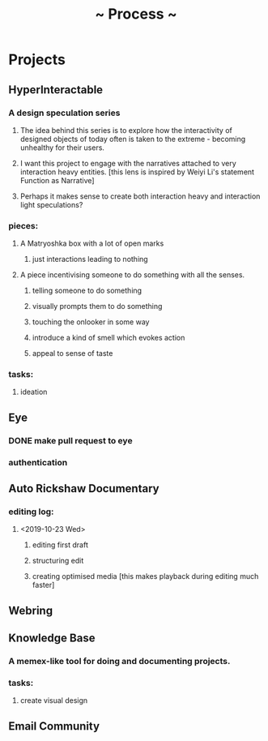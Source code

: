 #+TITLE: ~ Process ~

* Projects
** HyperInteractable
*** A design speculation series
**** The idea behind this series is to explore how the interactivity of designed objects of today often is taken to the extreme - becoming unhealthy for their users. 
**** I want this project to engage with the narratives attached to very interaction heavy entities. [this lens is inspired by Weiyi Li's statement Function as Narrative]
**** Perhaps it makes sense to create both interaction heavy and interaction light speculations?
*** pieces:
**** A Matryoshka box with a lot of open marks
***** just interactions leading to nothing
**** A piece incentivising someone to do something with all the senses.
***** telling someone to do something
***** visually prompts them to do something
***** touching the onlooker in some way
***** introduce a kind of smell which evokes action
***** appeal to sense of taste
*** tasks:
**** ideation
      :LOGBOOK:
      CLOCK: [2019-10-22 Tue 22:19]--[2019-10-22 Tue 22:25] =>  0:06
      :END:
** Eye
*** DONE make pull request to eye
    :LOGBOOK:
    CLOCK: [2019-09-21 Sat 17:11]--[2019-09-21 Sat 18:24] =>  1:13
    CLOCK: [2019-09-21 Sat 16:26]--[2019-09-21 Sat 16:58] =>  0:32
    :END:
*** authentication
    :LOGBOOK:
     CLOCK: [2019-09-29 Sun 18:17]--[2019-09-29 Sun 19:35] =>  1:18
     CLOCK: [2019-09-27 Fri 10:46]--[2019-09-27 Fri 11:23] =>  0:37
     CLOCK: [2019-09-27 Fri 09:49]--[2019-09-27 Fri 10:16] =>  0:27
     :END:
** Auto Rickshaw Documentary
*** editing log:
**** <2019-10-23 Wed>
***** editing first draft
      :LOGBOOK:
      CLOCK: [2019-10-23 Wed 11:37]--[2019-10-23 Wed 11:53] =>  0:16
      CLOCK: [2019-10-23 Wed 11:08]--[2019-10-23 Wed 11:26] =>  0:18
      CLOCK: [2019-10-23 Wed 10:08]--[2019-10-23 Wed 10:30] =>  0:22
      :END:
***** structuring edit
       :LOGBOOK:
       CLOCK: [2019-10-23 Wed 10:30]--[2019-10-23 Wed 10:31] =>  0:01
       :END:
***** creating optimised media [this makes playback during editing much faster]
      :LOGBOOK:
      CLOCK: [2019-10-23 Wed 11:26]--[2019-10-23 Wed 11:37] =>  0:11
      CLOCK: [2019-10-23 Wed 10:36]--[2019-10-23 Wed 11:08] =>  0:32
      :END:
** Webring
*** 
** Knowledge Base
*** A memex-like tool for doing and documenting projects.
*** tasks:
**** create visual design
     :LOGBOOK:
     CLOCK: [2019-10-22 Tue 22:27]--[2019-10-22 Tue 22:51] =>  0:24
     :END:
** Email Community
